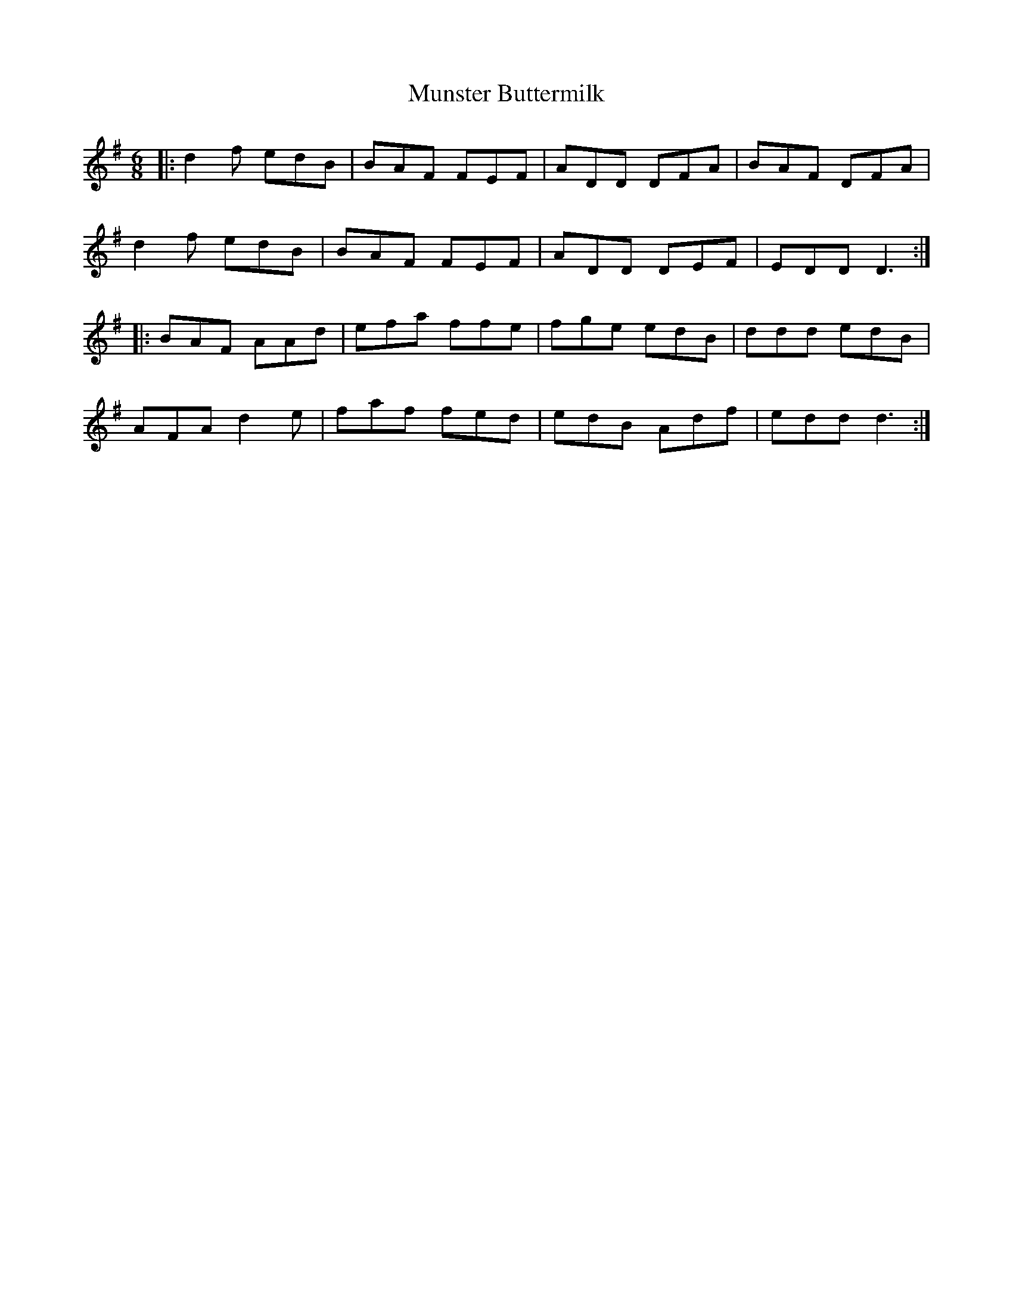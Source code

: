 X: 28511
T: Munster Buttermilk
R: jig
M: 6/8
K: Gmajor
|:d2 f edB|BAF FEF|ADD DFA|BAF DFA|
d2 f edB|BAF FEF|ADD DEF|EDD D3:|
|:BAF AAd|efa ffe|fge edB|ddd edB|
AFA d2 e|faf fed|edB Adf|edd d3:|

